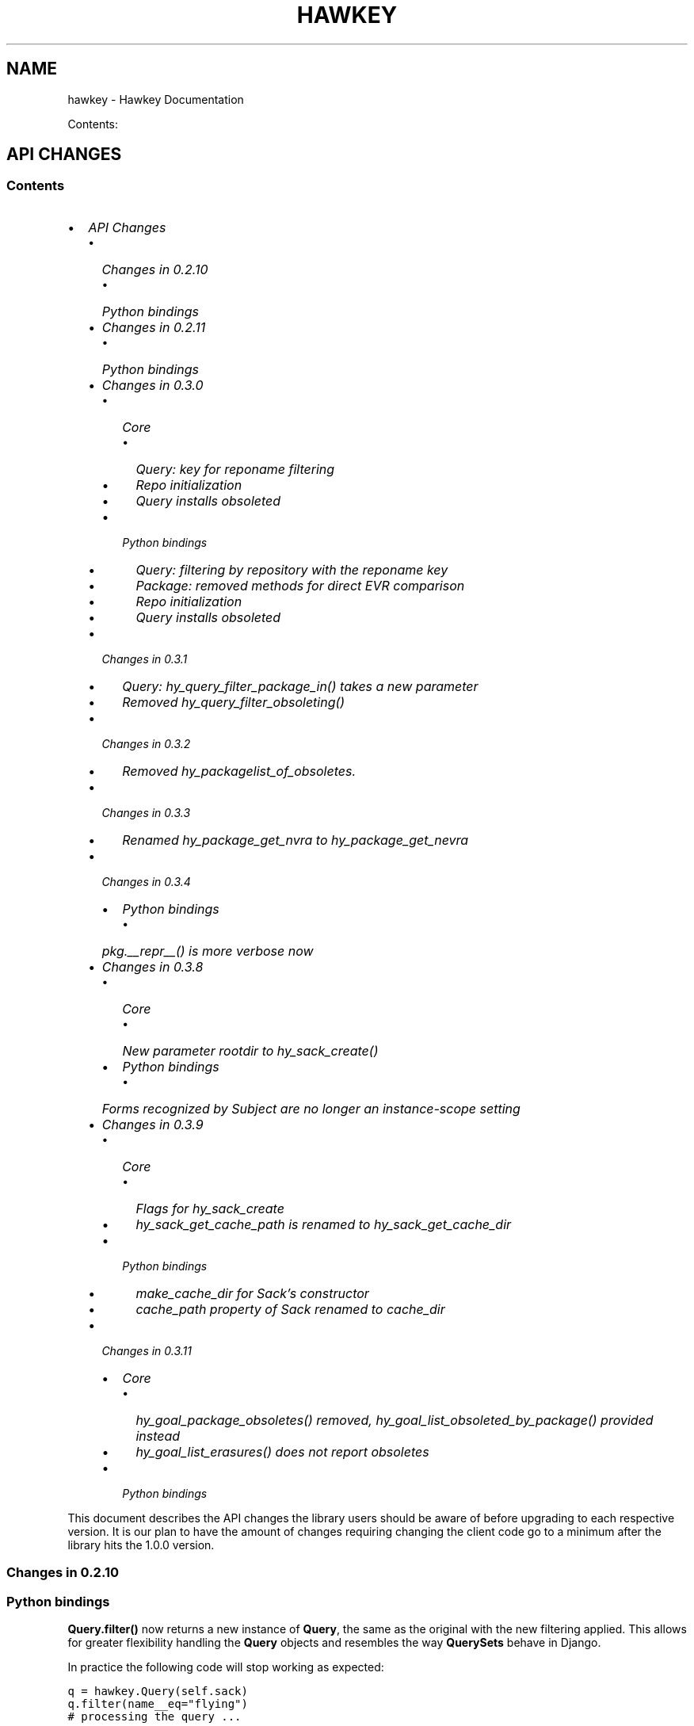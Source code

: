 .TH "HAWKEY" "3" "April 29, 2013" "0.3.10" "Hawkey"
.SH NAME
hawkey \- Hawkey Documentation
.
.nr rst2man-indent-level 0
.
.de1 rstReportMargin
\\$1 \\n[an-margin]
level \\n[rst2man-indent-level]
level margin: \\n[rst2man-indent\\n[rst2man-indent-level]]
-
\\n[rst2man-indent0]
\\n[rst2man-indent1]
\\n[rst2man-indent2]
..
.de1 INDENT
.\" .rstReportMargin pre:
. RS \\$1
. nr rst2man-indent\\n[rst2man-indent-level] \\n[an-margin]
. nr rst2man-indent-level +1
.\" .rstReportMargin post:
..
.de UNINDENT
. RE
.\" indent \\n[an-margin]
.\" old: \\n[rst2man-indent\\n[rst2man-indent-level]]
.nr rst2man-indent-level -1
.\" new: \\n[rst2man-indent\\n[rst2man-indent-level]]
.in \\n[rst2man-indent\\n[rst2man-indent-level]]u
..
.\" Man page generated from reStructeredText.
.
.sp
Contents:
.SH API CHANGES
.SS Contents
.INDENT 0.0
.IP \(bu 2
\fI\%API Changes\fP
.INDENT 2.0
.IP \(bu 2
\fI\%Changes in 0.2.10\fP
.INDENT 2.0
.IP \(bu 2
\fI\%Python bindings\fP
.UNINDENT
.IP \(bu 2
\fI\%Changes in 0.2.11\fP
.INDENT 2.0
.IP \(bu 2
\fI\%Python bindings\fP
.UNINDENT
.IP \(bu 2
\fI\%Changes in 0.3.0\fP
.INDENT 2.0
.IP \(bu 2
\fI\%Core\fP
.INDENT 2.0
.IP \(bu 2
\fI\%Query: key for reponame filtering\fP
.IP \(bu 2
\fI\%Repo initialization\fP
.IP \(bu 2
\fI\%Query installs obsoleted\fP
.UNINDENT
.IP \(bu 2
\fI\%Python bindings\fP
.INDENT 2.0
.IP \(bu 2
\fI\%Query: filtering by repository with the reponame key\fP
.IP \(bu 2
\fI\%Package: removed methods for direct EVR comparison\fP
.IP \(bu 2
\fI\%Repo initialization\fP
.IP \(bu 2
\fI\%Query installs obsoleted\fP
.UNINDENT
.UNINDENT
.IP \(bu 2
\fI\%Changes in 0.3.1\fP
.INDENT 2.0
.IP \(bu 2
\fI\%Query: hy_query_filter_package_in() takes a new parameter\fP
.IP \(bu 2
\fI\%Removed hy_query_filter_obsoleting()\fP
.UNINDENT
.IP \(bu 2
\fI\%Changes in 0.3.2\fP
.INDENT 2.0
.IP \(bu 2
\fI\%Removed hy_packagelist_of_obsoletes.\fP
.UNINDENT
.IP \(bu 2
\fI\%Changes in 0.3.3\fP
.INDENT 2.0
.IP \(bu 2
\fI\%Renamed hy_package_get_nvra to hy_package_get_nevra\fP
.UNINDENT
.IP \(bu 2
\fI\%Changes in 0.3.4\fP
.INDENT 2.0
.IP \(bu 2
\fI\%Python bindings\fP
.INDENT 2.0
.IP \(bu 2
\fI\%pkg.__repr__() is more verbose now\fP
.UNINDENT
.UNINDENT
.IP \(bu 2
\fI\%Changes in 0.3.8\fP
.INDENT 2.0
.IP \(bu 2
\fI\%Core\fP
.INDENT 2.0
.IP \(bu 2
\fI\%New parameter rootdir to hy_sack_create()\fP
.UNINDENT
.IP \(bu 2
\fI\%Python bindings\fP
.INDENT 2.0
.IP \(bu 2
\fI\%Forms recognized by Subject are no longer an instance-scope setting\fP
.UNINDENT
.UNINDENT
.IP \(bu 2
\fI\%Changes in 0.3.9\fP
.INDENT 2.0
.IP \(bu 2
\fI\%Core\fP
.INDENT 2.0
.IP \(bu 2
\fI\%Flags for hy_sack_create\fP
.IP \(bu 2
\fI\%hy_sack_get_cache_path is renamed to hy_sack_get_cache_dir\fP
.UNINDENT
.IP \(bu 2
\fI\%Python bindings\fP
.INDENT 2.0
.IP \(bu 2
\fI\%make_cache_dir for Sack's constructor\fP
.IP \(bu 2
\fI\%cache_path property of Sack renamed to cache_dir\fP
.UNINDENT
.UNINDENT
.IP \(bu 2
\fI\%Changes in 0.3.11\fP
.INDENT 2.0
.IP \(bu 2
\fI\%Core\fP
.INDENT 2.0
.IP \(bu 2
\fI\%hy_goal_package_obsoletes() removed, hy_goal_list_obsoleted_by_package() provided instead\fP
.IP \(bu 2
\fI\%hy_goal_list_erasures() does not report obsoletes\fP
.UNINDENT
.IP \(bu 2
\fI\%Python bindings\fP
.UNINDENT
.UNINDENT
.UNINDENT
.sp
This document describes the API changes the library users should be aware of
before upgrading to each respective version. It is our plan to have the amount
of changes requiring changing the client code go to a minimum after the library
hits the 1.0.0 version.
.SS Changes in 0.2.10
.SS Python bindings
.sp
\fBQuery.filter()\fP now returns a new instance of \fBQuery\fP, the same as
the original with the new filtering applied. This allows for greater flexibility
handling the \fBQuery\fP objects and resembles the way \fBQuerySets\fP behave in
Django.
.sp
In practice the following code will stop working as expected:
.sp
.nf
.ft C
q = hawkey.Query(self.sack)
q.filter(name__eq="flying")
# processing the query ...
.ft P
.fi
.sp
It needs to be changed to:
.sp
.nf
.ft C
q = hawkey.Query(self.sack)
q = q.filter(name__eq="flying")
# processing the query ...
.ft P
.fi
.sp
The original semantics is now available via the \fBQuery.filterm()\fP method, so
the following will also work:
.sp
.nf
.ft C
q = hawkey.Query(self.sack)
q.filterm(name__eq="flying")
# processing the query ...
.ft P
.fi
.SS Changes in 0.2.11
.SS Python bindings
.sp
In Python\(aqs \fBPackage\fP instances accessors for string attributes now
return None instead of the empty string if the attribute is missing (for instance
a \fBpkg.sourcerpm\fP now returns None if \fBpkg\fP is a source rpm package
already).
.sp
This change is towards a more conventional Python practice. Also, this leaves the
empty string return value free to be used when it is actually the case.
.SS Changes in 0.3.0
.SS Core
.SS Query: key for reponame filtering
.sp
The Query key value used for filtering by the repo name is \fBHY_PKG_REPONAME\fP
now (was \fBHY_PKG_REPO\fP). The old value was misleading.
.SS Repo initialization
.sp
\fBhy_repo_create()\fP for Repo object initialization now needs to be passed a
name of the repository.
.SS Query installs obsoleted
.sp
All Goal methods accepting Query as the means of selecting packages, such as
\fBhy_goal_install_query()\fP have been replaced with their Selector
counterparts. Selector structures have been introduced for the particular
purpose of specifying a package that best matches the given criteria and at the
same time is suitable for installation. For a discussion of this decision see
\fIrationale_selectors\fP.
.SS Python bindings
.SS Query: filtering by repository with the reponame key
.sp
Similar change happened in Python, the following constructs:
.sp
.nf
.ft C
q = q.filter(repo="updates")
.ft P
.fi
.sp
need to be changed to:
.sp
.nf
.ft C
q = q.filter(reponame="updates")
.ft P
.fi
.sp
The old version of this didn\(aqt allow using the same string to both construct the
query and dynamically get the reponame attribute from the returned packages
(used e.g. in DNF to search by user\-specified criteria).
.SS Package: removed methods for direct EVR comparison
.sp
The following will no longer work:
.sp
.nf
.ft C
if pkg.evr_eq(some_other_pkg):
    ...
.ft P
.fi
.sp
Instead use the result of \fBpkg.evr_cmp\fP, for instance:
.sp
.nf
.ft C
if pkg.evr_cmp(some_other_pkg) == 0:
    ...
.ft P
.fi
.sp
This function compares only the EVR part of a package, not the name. Since it
rarely make sense to compare versions of packages of different names, the
following is suggested:
.sp
.nf
.ft C
if pkg == some_other_pkg:
    ...
.ft P
.fi
.SS Repo initialization
.sp
All instantiations of \fBhawkey.Repo\fP now must be given the name of the Repo. The
following will now fail:
.sp
.nf
.ft C
r = hawkey.Repo()
r.name = "fedora"
.ft P
.fi
.sp
Use this instead:
.sp
.nf
.ft C
r = hawkey.Repo("fedora")
.ft P
.fi
.SS Query installs obsoleted
.sp
See \fIchanges_query_installs\fP in the C section. In Python Queries will no
longer work as goal target specifiers, the following will fail:
.sp
.nf
.ft C
q = hawkey.Query(sack)
q.filter(name="gimp")
goal.install(query=q)
.ft P
.fi
.sp
Instead use:
.sp
.nf
.ft C
sltr = hawkey.Selector(sack)
sltr.set(name="gimp")
goal.install(select=sltr)
.ft P
.fi
.sp
Or a convenience notation:
.sp
.nf
.ft C
goal.install(name="gimp")
.ft P
.fi
.SS Changes in 0.3.1
.SS Query: \fBhy_query_filter_package_in()\fP takes a new parameter
.sp
\fBkeyname\fP parameter was added to the function signature. The new parameter
allows filtering by a specific relation to the resulting packages, for
instance:
.sp
.nf
.ft C
hy_query_filter_package_in(q, HY_PKG_OBSOLETES, HY_EQ, pset)
.ft P
.fi
.sp
only leaves the pacakges obsoleting a package in \fBpset\fP a part of the result.
.SS Removed \fBhy_query_filter_obsoleting()\fP
.sp
The new version of \fBhy_query_filter_package_in()\fP handles this now, see above.
.sp
In Python, the following is no longer supported:
.sp
.nf
.ft C
q = query.filter(obsoleting=1)
.ft P
.fi
.sp
The equivalent new syntax is:
.sp
.nf
.ft C
installed = hawkey.Query(sack).filter(reponame=SYSTEM_REPO_NAME)
q = query.filter(obsoletes=installed)
.ft P
.fi
.SS Changes in 0.3.2
.SS Removed \fBhy_packagelist_of_obsoletes\fP.
.sp
The function was not systematic. Same result is achieved by obtaining obsoleting
reldeps from a package and then trying to find the installed packages that
provide it. In Python:
.sp
.nf
.ft C
q = hawkey.Query(sack).filter(reponame=SYSTEM_REPO_NAME, provides=pkg.obsoletes)
.ft P
.fi
.SS Changes in 0.3.3
.SS Renamed \fBhy_package_get_nvra\fP to \fBhy_package_get_nevra\fP
.sp
The old name was by error, the functionality has not changed: this function has
always returned the full NEVRA, skipping the epoch part when it\(aqs 0.
.SS Changes in 0.3.4
.SS Python bindings
.SS \fBpkg.__repr__()\fP is more verbose now
.sp
Previously, \fBrepr(pkg)\fP would yield for instance \fB<_hawkey.Package object,
id: 5>\fP. Now more complete information is present, including the package\(aqs
NEVRA and repository: \fB<hawkey.Package object id 5, foo\-2\-9\e.noarch,
@System>\fP.
.sp
Also notice that the representation now mentions the final \fBhawkey.Package\fP
type, not \fB_hawkey.Package\fP. Note that these are currently the same.
.SS Changes in 0.3.8
.SS Core
.SS New parameter \fBrootdir\fP to \fBhy_sack_create()\fP
.sp
\fBhy_sack_create()\fP now accepts third argument, \fBrootdir\fP. This can be used
to tell Hawkey that we are intending to do transactions in a changeroot, not in
the current root. It effectively makes use of the RPM database found under
\fBrootdir\fP. To make your code compile in 0.3.8 without changing functionality, change:
.sp
.nf
.ft C
HySack sack = hy_sack_create(cachedir, arch);
.ft P
.fi
.sp
to:
.sp
.nf
.ft C
HySack sack = hy_sack_create(cachedir, arch, NULL);
.ft P
.fi
.SS Python bindings
.SS Forms recognized by \fBSubject\fP are no longer an instance\-scope setting
.sp
It became necessary to differentiate between the default forms used by
\fBsubject.nevra_possibilities()\fP and
\fBsubject.nevra_possibilities_real()\fP. Therefore there is little sense in
setting the default form for an entire \fBSubejct\fP instance. The following
code:
.sp
.nf
.ft C
subj = hawkey.Subject("input", form=hawkey.FORM_NEVRA)
result = list(subj.nevra_possibilities())
.ft P
.fi
.sp
is thus replaced by:
.sp
.nf
.ft C
subj = hawkey.Subject("input")
result = list(subj.nevra_possibilities(form=hawkey.FORM_NEVRA))
.ft P
.fi
.SS Changes in 0.3.9
.SS Core
.SS Flags for \fBhy_sack_create\fP
.sp
\fBhy_sack_create()\fP now accepts fourth argument, \fBflags\fP, introduced to
modify the sack behavior with boolean flags. Currently only one flag is
supported, \fBHY_MAKE_CACHE_DIR\fP, which causes the cache directory to be created
if it doesn\(aqt exist yet. To preserve the previous behavior, change the
following:
.sp
.nf
.ft C
HySack sack = hy_sack_create(cachedir, arch, rootdir);
.ft P
.fi
.sp
into:
.sp
.nf
.ft C
HySack sack = hy_sack_create(cachedir, arch, rootdir, HY_MAKE_CACHE_DIR);
.ft P
.fi
.SS \fBhy_sack_get_cache_path\fP is renamed to \fBhy_sack_get_cache_dir\fP
.sp
Update your code by mechanically replacing the name.
.SS Python bindings
.SS \fBmake_cache_dir\fP for Sack\(aqs constructor
.sp
A new sack by default no longer automatically creates the cache directory. To
get the old behavior, append \fBmake_cache_dir=True\fP to the Sack\(aqs constructor
arguments, that is change the following:
.sp
.nf
.ft C
sack = hawkey.Sack(...)
.ft P
.fi
.sp
to:
.sp
.nf
.ft C
sack = hawkey.Sack(..., make_cache_dir=True)
.ft P
.fi
.SS \fBcache_path\fP property of \fBSack\fP renamed to \fBcache_dir\fP
.sp
Reflects the similar change in C API.
.SS Changes in 0.3.11
.SS Core
.SS \fBhy_goal_package_obsoletes()\fP removed, \fBhy_goal_list_obsoleted_by_package()\fP provided instead
.sp
\fBhy_goal_package_obsoletes()\fP was flawed in that it only returned a single
obsoleted package (in general, package can obsolete arbitrary number of packages
and upgrade a package of the same name which is also reported as an
obsolete). Use \fBhy_goal_list_obsoleted_by_package()\fP instead, to see the
complete set of packages that inclusion of the given package in an RPM
transaction will cause to be removed.
.SS \fBhy_goal_list_erasures()\fP does not report obsoletes
.sp
In other words, \fBhy_goal_list_erasures()\fP and \fBhy_goal_list_obsoleted()\fP
return disjoint sets.
.SS Python bindings
.sp
Directly reflecting the \fIcore changes\fP. In particular,
instead of:
.sp
.nf
.ft C
obsoleted_pkg = goal.package_obsoletes(pkg)
.ft P
.fi
.sp
use:
.sp
.nf
.ft C
obsoleted = goal.obsoleted_by_package(pkg) # list
obsoleted_pkg = obsoleted[0]
.ft P
.fi
.SH FAQ
.SS Contents
.INDENT 0.0
.IP \(bu 2
\fI\%FAQ\fP
.INDENT 2.0
.IP \(bu 2
\fI\%Getting Started\fP
.INDENT 2.0
.IP \(bu 2
\fI\%How do I build it?\fP
.IP \(bu 2
\fI\%Are there examples using hawkey?\fP
.UNINDENT
.IP \(bu 2
\fI\%Using Hawkey\fP
.INDENT 2.0
.IP \(bu 2
\fI\%How do I obtain the repo metadata files to feed to Hawkey?\fP
.IP \(bu 2
\fI\%Why is a tool to do the downloads not integrated into Hawkey?\fP
.UNINDENT
.UNINDENT
.UNINDENT
.SS Getting Started
.SS How do I build it?
.sp
See \fI\%README.md\fP.
.SS Are there examples using hawkey?
.sp
Yes, look at:
.INDENT 0.0
.IP \(bu 2
\fI\%unit tests\fP
.IP \(bu 2
\fI\%The Hawkey Testing Hack\fP
.IP \(bu 2
a more complex example is \fI\%DNF\fP, the Yum fork using hawkey for backend.
.UNINDENT
.SS Using Hawkey
.SS How do I obtain the repo metadata files to feed to Hawkey?
.sp
It is entirely up to you. Hawkey does not provide any means to do this
automatically, for instance from your \fI/etc/yum.repos.d\fP configuration. Use or
build tools to do that. For instance, both Yum and DNF deals with the same
problem and inside they employ \fI\%urlgrabber\fP to
fetch the files. A general solution if you work in C is for instance \fI\%libcurl\fP.  If you are building a nice downloading library that
integrates well with hawkey, let us know.
.SS Why is a tool to do the downloads not integrated into Hawkey?
.sp
Because downloading things from remote servers is a differnt domain full of its
own complexities like HTTPS, parallel downloads, error handling and error
recovery to name a few. Downloading is a concern that can be naturally separated
from other parts of package metadata managing.
.SH PYTHON-HAWKEY TUTORIAL
.SS Contents
.INDENT 0.0
.IP \(bu 2
\fI\%python-hawkey Tutorial\fP
.INDENT 2.0
.IP \(bu 2
\fI\%Setup\fP
.IP \(bu 2
\fI\%The Sack Object\fP
.IP \(bu 2
\fI\%Loading RPMDB\fP
.IP \(bu 2
\fI\%Loading Yum Repositories\fP
.IP \(bu 2
\fI\%Case for Loading the Filelists\fP
.IP \(bu 2
\fI\%Building and Reusing the Repo Cache\fP
.IP \(bu 2
\fI\%Queries\fP
.IP \(bu 2
\fI\%Resolving things with Goals\fP
.INDENT 2.0
.IP \(bu 2
\fI\%Selector Installs\fP
.UNINDENT
.UNINDENT
.UNINDENT
.SS Setup
.sp
First of, make sure hawkey is installed on your system, this should work from your terminal:
.sp
.nf
.ft C
>>> import hawkey
.ft P
.fi
.SS The Sack Object
.sp
\fISack\fP is an abstraction for a collection of packages. Sacks in hawkey are
toplevel objects carrying much of hawkey\(aqs of functionality. You\(aqll want to
create one:
.sp
.nf
.ft C
>>> sack = hawkey.Sack()
>>> len(sack)
0
.ft P
.fi
.sp
Initially, the sack contains no packages.
.SS Loading RPMDB
.sp
hawkey is a lib for listing, querying and resolving dependencies of \fIpackages\fP
from \fIrepositories\fP. On most linux distributions you always have at least \fIthe
system repo\fP (in Fedora it is the RPM database). To load it:
.sp
.nf
.ft C
>>> sack.load_system_repo()
>>> len(sack)
1683
.ft P
.fi
.sp
Hawkey always knows the name of every repository. Names of repositories loaded
from Yum metadata are chosen by the client and the system repostiroy is always
called \fB@System\fP.
.SS Loading Yum Repositories
.sp
Let\(aqs be honest here: all the fun in packaging comes from packages you haven\(aqt
installed yet. Information about them, their \fImetadata\fP, can be obtained from
different sources and typically they are downloaded from an HTTP mirror (another
possibilities are FTP server, NFS mount, DVD distribution media, etc.). Hawkey
does not provide any means to discover and obtain the metadata locally: it is up
to the client to provide valid readable paths to the Yum metadata XML
files. Structures used for passing the information to hawkey are the hawkey
\fBRepos\fP. Suppose we somehow obtained the metadata and placed it in
\fB/home/akozumpl/tmp/repodata\fP. We can then load the metadata into hawkey:
.sp
.nf
.ft C
>>> path = "/home/akozumpl/tmp/repodata/%s"
>>> repo = hawkey.Repo("experimental")
>>> repo.repomd_fn = path % "repomd.xml"
>>> repo.primary_fn = path % "f7753a2636cc89d70e8aaa1f3c08413ab78462ca9f48fd55daf6dedf9ab0d5db\-primary.xml.gz"
>>> repo.filelists_fn = path % "0261e25e8411f4f5e930a70fa249b8afd5e86bb9087d7739b55be64b76d8a7f6\-filelists.xml.gz"
>>> sack.load_yum_repo(repo, load_filelists=True)
>>> len(sack)
1685
.ft P
.fi
.sp
The number of packages in the Sack will increase by the number of packages found
in the repository (two in this case, it is an experimental repo after all).
.SS Case for Loading the Filelists
.sp
What the \fBload_filelists=True\fP argument to \fBload_yum_repo()\fP above does is
instruct hawkey to process the \fB<hash>filelists.xml.gz\fP file we passed in and
which contains structured list of absolute paths to all files of all packages
within the repo. This information can be used for two purposes:
.INDENT 0.0
.IP \(bu 2
Finding a package providing given file. For instance, you need the file
\fB/usr/share/man/man3/fprintf.3.gz\fP which is not installed. Consulting
filelists (directly or through hawkey) can reveal the file is in the
\fBman\-pages\fP package.
.IP \(bu 2
Depsolving. Some packages require concrete files as their dependencies. To
know if these are resolvable and how, the solver needs to know what package
provides what files.
.UNINDENT
.sp
Some files provided by a package (e.g those in \fB/usr/bin\fP) are always visible
even without loading the filelists. Well\-behaved packages requiring only those
can be thus resolved directly. Unortunately, there are packages that don\(aqt
behave and it is hard to tell in advance when you\(aqll deal with one.
.sp
The strategy for using \fBload_filelists=True\fP is thus:
.INDENT 0.0
.IP \(bu 2
Use it if you know you\(aqll do resolving (i.e. you\(aqll use \fBGoal\fP).
.IP \(bu 2
Use it if you know you\(aqll be trying to match files to their packages.
.IP \(bu 2
Use it if you are not sure.
.UNINDENT
.SS Building and Reusing the Repo Cache
.sp
Internally to hold the package information and perform canonical resolving
hawkey uses \fI\%Libsolv\fP. One great benefit this library offers is providing
writing and reading of metadata cache files in libsolv\(aqs own binary format
(files with \fB.solv\fP extension, typically). At a cost of few hundreds of
milliseconds, using the solv files reduces repo load times from seconds to tens
of milliseconds. It is thus a good idea to write and use the solv files every
time you plan to use the same repo for more than one Sack (which is at least
every time your hawkey program is run). To do that use \fBbuild_cache=True\fP with
\fBload_yum_repo()\fP and \fBload_system_repo()\fP:
.sp
.nf
.ft C
>>> sack = hawkey.Sack(make_cache_dir=True)
>>> sack.load_system_repo(build_cache=True)
.ft P
.fi
.sp
By default, Hawkey creates \fB@System.cache\fP under the
\fB/var/tmp/hawkey\-<your_login>\-<random_hash>\fP directory. This is the hawkey
cache directory, which you can always delete later (deleting the cache files in
the process). The \fB.solv\fP files are picked up automatically the next time you
try to create a hawkey sack. Except for a much higher speed of the operation
this will be completely transparent to you:
.sp
.nf
.ft C
>>> s2 = hawkey.Sack()
>>> s2.load_system_repo()
.ft P
.fi
.sp
By the way, the cache directory also contains a logfile with some boring
debugging information.
.SS Queries
.sp
Query is the means in hawkey of finding a package based on one or more criteria
(name, version, repository of origin). Its interface is loosely based on
\fI\%Django's QuerySets\fP, the main concepts being:
.INDENT 0.0
.IP \(bu 2
a fresh Query object matches all packages in the Sack and the selection is
gradually narrowed down by calls to \fBQuery.filter()\fP
.IP \(bu 2
applying a \fBQuery.filter()\fP does not start to evaluate the Query, i.e. the
Query is lazy. Query is only evaluated when we explicitly tell it to or when
we start to iterate it.
.IP \(bu 2
use Python keyword arguments to \fBQuery.filter()\fP to specify the filtering
criteria.
.UNINDENT
.sp
For instance, let\(aqs say I want to find all installed packages which name ends
with \fBgtk\fP:
.sp
.nf
.ft C
>>> q = hawkey.Query(sack).filter(reponame=hawkey.SYSTEM_REPO_NAME, name__glob=\(aq*gtk\(aq)
>>> for pkg in q:
\&...     print str(pkg)
\&...
NetworkManager\-gtk\-1:0.9.4.0\-9.git20120521.fc17.x86_64
authconfig\-gtk\-6.2.1\-1.fc17.x86_64
clutter\-gtk\-1.2.0\-1.fc17.x86_64
libchamplain\-gtk\-0.12.2\-1.fc17.x86_64
libreport\-gtk\-2.0.10\-3.fc17.x86_64
pinentry\-gtk\-0.8.1\-6.fc17.x86_64
python\-slip\-gtk\-0.2.20\-2.fc17.noarch
transmission\-gtk\-2.50\-2.fc17.x86_64
usermode\-gtk\-1.109\-1.fc17.x86_64
webkitgtk\-1.8.1\-2.fc17.x86_64
xdg\-user\-dirs\-gtk\-0.9\-1.fc17.x86_64
.ft P
.fi
.sp
Or I want to find the latest version of all \fBpython\fP packages the Sack knows of:
.sp
.nf
.ft C
>>> q.clear()
>>> q = q.filter(name=\(aqpython\(aq, latest=True)
>>> for pkg in q:
\&...     print str(pkg)
\&...
python\-2.7.3\-6.fc17.x86_64
.ft P
.fi
.sp
You can also test a \fBQuery\fP for its truth value. It will be true whenever
the query matched at least one package:
.sp
.nf
.ft C
>>> q = hawkey.Query(sack).filter(file=\(aq/boot/vmlinuz\-3.3.4\-5.fc17.x86_64\(aq)
>>> if q:
\&...     print \(aqmatch\(aq
\&...
match
>>> q = hawkey.Query(sack).filter(file=\(aq/booty/vmlinuz\-3.3.4\-5.fc17.x86_64\(aq)
>>> if q:
\&...     print \(aqmatch\(aq
\&...
>>> if not q:
\&...     print \(aqno match\(aq
\&...
no match
.ft P
.fi
.IP Note
If the Query hasn\(aqt been evaluated already then it is evaluated whenever it\(aqs
length is taken (either via \fBlen(q)\fP or \fBq.count()\fP), when it is tested for
truth and when it is explicitly evaluated with \fBq.run()\fP.
.RE
.SS Resolving things with Goals
.sp
Many \fBSack\fP sessions culminate in a bout of dependency resolving, that is
answering a question along the lines of "I have a package X in a repository
here, what other packages do I need to install/update to have X installed and
all its dependencies recursively satisfied?" Suppose we want to install \fI\%the RTS
game Spring\fP. First let\(aqs locate the latest version of
the package in repositories:
.sp
.nf
.ft C
>>> q = hawkey.Query(sack).filter(name=\(aqspring\(aq, latest=True)
>>> pkg = hawkey.Query(sack).filter(name=\(aqspring\(aq, latest=True)[0]
>>> str(pkg)
\(aqspring\-88.0\-2.fc17.x86_64\(aq
>>> pkg.reponame
\(aqfedora\(aq
.ft P
.fi
.sp
Then build the \fBGoal\fP object and tell it our goal is installing the
\fBpkg\fP. Then we fire off the libsolv\(aqs dependency resolver by running the
goal:
.sp
.nf
.ft C
>>> g = hawkey.Goal(sack)
>>> g.install(pkg)
>>> g.run()
True
.ft P
.fi
.sp
\fBTrue\fP as a return value here indicates that libsolv could find a solution to
our goal. This is not always the case, there are plenty of situations when there
is no solution, the most common one being a package should be installed but one
of its dependnecies is missing from the sack.
.sp
The three methods \fBGoal.list_installs()\fP, \fBGoal.list_upgrades()\fP and
\fBGoal.list_erasures()\fP can show which packages should be
installed/upgraded/erased to satisfy the packaging goal we set out to achieve
(the mapping of \fBstr()\fP over the results below ensures human readable
package names instead of numbers are presented):
.sp
.nf
.ft C
>>> map(str, g.list_installs())
[\(aqspring\-88.0\-2.fc17.x86_64\(aq, \(aqspring\-installer\-20090316\-10.fc17.x86_64\(aq, \(aqspringlobby\-0.139\-3.fc17.x86_64\(aq, \(aqspring\-maps\-default\-0.1\-8.fc17.noarch\(aq, \(aqwxBase\-2.8.12\-4.fc17.x86_64\(aq, \(aqwxGTK\-2.8.12\-4.fc17.x86_64\(aq, \(aqrb_libtorrent\-0.15.9\-1.fc17.x86_64\(aq, \(aqGeoIP\-1.4.8\-2.1.fc17.x86_64\(aq]
>>> map(str, g.list_upgrades())
[]
>>> map(str, g.list_erasures())
[]
.ft P
.fi
.sp
So what does it tell us? That given the state of the given system and the given
repository we used, 8 packages need to be installed,
\fBspring\-88.0\-2.fc17.x86_64\fP itself included. No packages need to be upgraded
or erased.
.SS Selector Installs
.sp
For certain simple and commonly used queries we can do installs
directly. Instead of executing a query however we instantiate and pass the
\fBGoal.install()\fP method a \fBSelector\fP:
.sp
.nf
.ft C
>>> g = hawkey.Goal(sack)
>>> sltr = hawkey.Selector(sack).set(name=\(aqemacs\-nox\(aq)
>>> g.install(select=sltr)
>>> g.run()
True
>>> map(str, g.list_installs())
[\(aqspring\-88.0\-2.fc17.x86_64\(aq, \(aqspring\-installer\-20090316\-10.fc17.x86_64\(aq, \(aqspringlobby\-0.139\-3.fc17.x86_64\(aq, \(aqspring\-maps\-default\-0.1\-8.fc17.noarch\(aq, \(aqwxBase\-2.8.12\-4.fc17.x86_64\(aq, \(aqwxGTK\-2.8.12\-4.fc17.x86_64\(aq, \(aqrb_libtorrent\-0.15.9\-1.fc17.x86_64\(aq, \(aqGeoIP\-1.4.8\-2.1.fc17.x86_64\(aq]
>>> len(g.list_upgrades())
0
>>> len(g.list_erasures())
0
.ft P
.fi
.sp
Notice we arrived at the same result as before, when a query was constructed and
iterated first. What \fBSelector\fP does when passed to \fBGoal.install()\fP
is tell hawkey to examine its settings and without evaluating it as a
\fBQuery\fP it instructs libsolv to find \fIthe best matching package\fP for it
and add that for installation. It saves user some deicsions like which version
should be installed or what architecture (this gets very relevant with multiarch
libraries).
.sp
So Selectors usually only install a single package. If you mean to install \fIall
packages\fP matching an arbitrarily complex query, just use the method describe
above:
.sp
.nf
.ft C
>>> map(goal.install, q)
.ft P
.fi
.SH PYTHON-HAWKEY REFERENCE MANUAL
.SS Contents
.INDENT 0.0
.IP \(bu 2
\fI\%python-hawkey Reference Manual\fP
.INDENT 2.0
.IP \(bu 2
\fI\%Error handling\fP
.UNINDENT
.UNINDENT
.SS Error handling
.sp
When an error or an unexpected event occurs during a Hawkey routine, an
exception is raised:
.INDENT 0.0
.IP \(bu 2
if it is a general error that could be common to other Python programs, one of
the standard Python built\-in exceptions is raised. For instance, \fBIOError\fP
and \fBTypeError\fP can be raised from Hawkey.
.IP \(bu 2
programming errors within Hawkey that cause unexpected or invalid states raise
the standard \fBAssertionError\fP. These should be reported as bugs against
Hawkey.
.IP \(bu 2
programming errors due to incorrect use of the library usually produce
\fBhawkey.ValueException\fP or one of its subclasses, \fBQueryException\fP (poorly
formed Query) or \fBArchException\fP (unrecognized architecture).
.IP \(bu 2
sometimes there is a close call between blaming the error on an input
parameter or on something else, beyond the programmer\(aqs
control. \fBhawkey.RuntimeException\fP is generally used in this case.
.IP \(bu 2
\fBhawkey.ValidationException\fP is raised when a function call performs a
preliminary check before proceeding with the main operation and this check
fails.
.UNINDENT
.sp
The class hierarchy for Hawkey exceptions is:
.sp
.nf
.ft C
+\-\- hawkey.Exception
     +\-\- hawkey.ValueException
     |    +\-\- hawkey.QueryException
     |    +\-\- hawkey.ArchException
     +\-\- hawkey.RuntimeException
     +\-\- hawkey.ValidationException
.ft P
.fi
.SH DESIGN RATIONALE
.SS Selectors are not Queries
.sp
Since both a Query and a Selector work to limit the set of all Sack\(aqs packages
to a subset, it can be suggested the two concepts should be the same and
e.g. Queries should be used for Goal specifications instead of Selectors:
.sp
.nf
.ft C
// create sack, goal, ...
HyQuery q = hy_query_create(sack);
hy_query_filter(q, HY_PKG_NAME, HY_EQ, "anaconda")
hy_goal_install_query(q)
.ft P
.fi
.sp
This arrangment was in fact used in hawkey prior to version 0.3.0, just because
Queries looked like a convenient structure to hold this kind of information. It
was unfortunately confusing for the programmers: notice how evaluating the Query
\fBq\fP would generally produce several packages (\fBanaconda\fP for different
architectures and then different versions) but somehow when the same Query is
passed into the goal methods it always results in up to one pacakge selected for
the operation. This is a principal discrepancy. Further, Query is universal and
allows one to limit the package set with all sorts of criteria, matched in
different ways (substrings, globbing, set operation) while Selectors only
support few. Finally, while a fresh Query with no filters applied corresponds to
all packages of the Sack, a fresh Selector with no limits set is of no meaning.
.sp
An alternative to introducing a completely different concept was adding a
separate constructor function for Query, one that would from the start designate
the Query to only accept settings compatible with its purpose of becoming the
selecting element in a Goal operation (in Python this would probably be
implemented as a subclass of Query). But that would break client\(aqs assumptions
about Query (\fI\%the unofficial C++ FAQ\fP takes up the topic).
.sp
\fIImplementation note\fP: Selectors reflect the kind of specifications that can be
directly translated into Libsolv jobs, without actually searching for a concrete
package to put there. In other words, Selectors are specifically designed not to
iterate over the package data (with exceptions, like glob matching) like Queries
do. While Hawkey mostly aims to hide any twists and complexities of the
underlying library, in this case the combined reasons warrant a concession.
.sp
Indices and tables
.INDENT 0.0
.IP \(bu 2
\fIgenindex\fP
.IP \(bu 2
\fImodindex\fP
.IP \(bu 2
\fIsearch\fP
.UNINDENT
.SH AUTHOR
Aleš Kozumplík
.SH COPYRIGHT
2012, Red Hat
.\" Generated by docutils manpage writer.
.\" 
.
